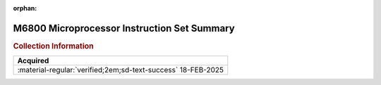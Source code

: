 :orphan:

.. _REF-MC6800-1:

M6800 Microprocessor Instruction Set Summary
============================================

.. image:: ../../images/M6800InstructionSetSummary.1.png
   :width: 400
   :align: center

.. rubric:: Collection Information


.. csv-table:: 
   :header: "Acquired"
   :widths: auto

    ":material-regular:`verified;2em;sd-text-success` 18-FEB-2025"




